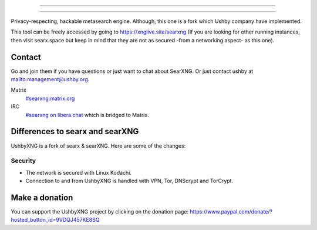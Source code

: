 .. SPDX-License-Identifier: AGPL-3.0-or-later

----

.. figure:: https://ushby.org/wp-content/uploads/slider/cache/a8205b1e3d9b902ca26ddb64b9dcfffe/pexels-tranmautritam-69432.jpg
   :target: https://docs.searxng.org/
   :alt: SearXNG
   :width: 100%
   :align: center

----

Privacy-respecting, hackable metasearch engine. Although, this one is a fork which Ushby company have implemented.

This tool can be freely accessed by going to https://xnglive.site/searxng (If you are looking for other running instances, then visit searx.space but keep in mind that they are not as secured -from a networking aspect- as this one). 

Contact
=======

Go and join them if you have questions or just want to chat about SearXNG. Or just contact ushby at mailto:management@ushby.org.

Matrix
  `#searxng:matrix.org <https://matrix.to/#/#searxng:matrix.org>`_

IRC
  `#searxng on libera.chat <https://web.libera.chat/?channel=#searxng>`_
  which is bridged to Matrix.


Differences to searx and searXNG
====================

UshbyXNG is a fork of searx & searXNG.  Here are some of the changes:

Security
---------------

- The network is secured with Linux Kodachi.
- Connection to and from UshbyXNG is handled with VPN, Tor, DNScrypt and TorCrypt.


Make a donation
===============

You can support the UshbyXNG project by clicking on the donation page:
https://www.paypal.com/donate/?hosted_button_id=9VDQJ457KE8SQ
